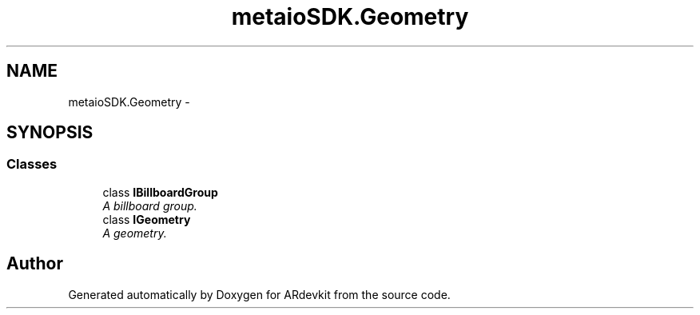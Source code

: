 .TH "metaioSDK.Geometry" 3 "Wed Dec 18 2013" "Version 0.1" "ARdevkit" \" -*- nroff -*-
.ad l
.nh
.SH NAME
metaioSDK.Geometry \- 
.SH SYNOPSIS
.br
.PP
.SS "Classes"

.in +1c
.ti -1c
.RI "class \fBIBillboardGroup\fP"
.br
.RI "\fIA billboard group\&. \fP"
.ti -1c
.RI "class \fBIGeometry\fP"
.br
.RI "\fIA geometry\&. \fP"
.in -1c
.SH "Author"
.PP 
Generated automatically by Doxygen for ARdevkit from the source code\&.
